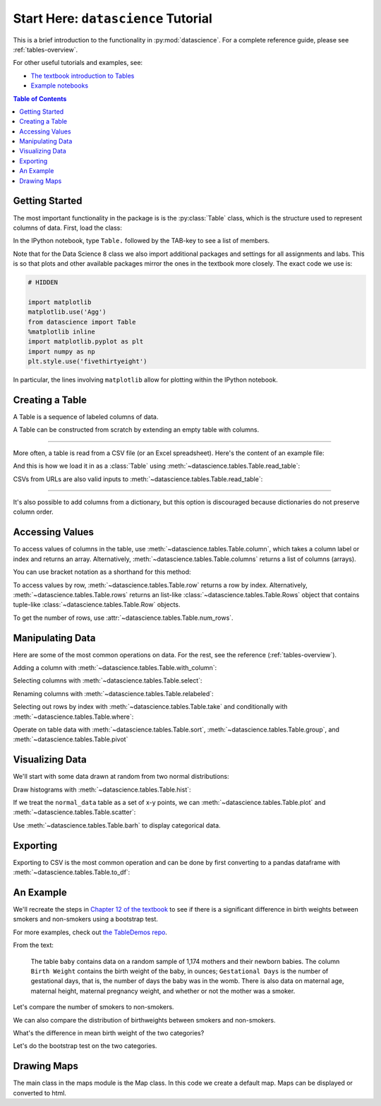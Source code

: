 Start Here: ``datascience`` Tutorial
====================================

This is a brief introduction to the functionality in
:py:mod:`datascience`.  For a complete reference guide, please see
:ref:`tables-overview`.

For other useful tutorials and examples, see:

- `The textbook introduction to Tables`_
- `Example notebooks`_

.. _The textbook introduction to Tables: https://www.inferentialthinking.com/chapters/06/Tables.html
.. _Example notebooks: https://github.com/deculler/TableDemos

.. contents:: Table of Contents
    :depth: 2
    :local:

Getting Started
---------------

The most important functionality in the package is is the :py:class:`Table`
class, which is the structure used to represent columns of data. First, load
the class:

.. ipython:: python

    from datascience import Table

In the IPython notebook, type ``Table.`` followed by the TAB-key to see a list
of members.

Note that for the Data Science 8 class we also import additional packages and
settings for all assignments and labs. This is so that plots and other available
packages mirror the ones in the textbook more closely. The exact code we use is:

.. code-block:: python

    # HIDDEN

    import matplotlib
    matplotlib.use('Agg')
    from datascience import Table
    %matplotlib inline
    import matplotlib.pyplot as plt
    import numpy as np
    plt.style.use('fivethirtyeight')

In particular, the lines involving ``matplotlib`` allow for plotting within the
IPython notebook.

Creating a Table
----------------

A Table is a sequence of labeled columns of data.

A Table can be constructed from scratch by extending an empty table with
columns.

.. ipython:: python

    t = Table().with_columns(
        'letter', ['a', 'b', 'c', 'z'],
        'count',  [  9,   3,   3,   1],
        'points', [  1,   2,   2,  10],
    )

    print(t)

------

More often, a table is read from a CSV file (or an Excel spreadsheet).  Here's
the content of an example file:

.. ipython:: python

    cat sample.csv

And this is how we load it in as a :class:`Table` using
:meth:`~datascience.tables.Table.read_table`:

.. ipython:: python

    Table.read_table('sample.csv')

CSVs from URLs are also valid inputs to
:meth:`~datascience.tables.Table.read_table`:

.. ipython:: python

    Table.read_table('https://www.inferentialthinking.com/data/sat2014.csv')

------

It's also possible to add columns from a dictionary, but this option is
discouraged because dictionaries do not preserve column order.

.. ipython:: python

    t = Table().with_columns({
        'letter': ['a', 'b', 'c', 'z'],
        'count':  [  9,   3,   3,   1],
        'points': [  1,   2,   2,  10],
    })

    print(t)

Accessing Values
----------------

To access values of columns in the table, use
:meth:`~datascience.tables.Table.column`, which takes a column label or index
and returns an array. Alternatively, :meth:`~datascience.tables.Table.columns`
returns a list of columns (arrays).

.. ipython:: python

    t

    t.column('letter')
    t.column(1)

You can use bracket notation as a shorthand for this method:

.. ipython:: python

    t['letter'] # This is a shorthand for t.column('letter')
    t[1]        # This is a shorthand for t.column(1)

To access values by row, :meth:`~datascience.tables.Table.row` returns a
row by index. Alternatively, :meth:`~datascience.tables.Table.rows` returns an
list-like :class:`~datascience.tables.Table.Rows` object that contains
tuple-like :class:`~datascience.tables.Table.Row` objects.

.. ipython:: python

    t.rows
    t.rows[0]
    t.row(0)

    second = t.rows[1]
    second
    second[0]
    second[1]

To get the number of rows, use :attr:`~datascience.tables.Table.num_rows`.

.. ipython:: python

    t.num_rows


Manipulating Data
-----------------

Here are some of the most common operations on data. For the rest, see the
reference (:ref:`tables-overview`).

Adding a column with :meth:`~datascience.tables.Table.with_column`:

.. ipython:: python

    t
    t.with_column('vowel?', ['yes', 'no', 'no', 'no'])
    t # .with_column returns a new table without modifying the original

    t.with_column('2 * count', t['count'] * 2) # A simple way to operate on columns

Selecting columns with :meth:`~datascience.tables.Table.select`:

.. ipython:: python

    t.select('letter')
    t.select(['letter', 'points'])

Renaming columns with :meth:`~datascience.tables.Table.relabeled`:

.. ipython:: python

    t
    t.relabeled('points', 'other name')
    t
    t.relabeled(['letter', 'count', 'points'], ['x', 'y', 'z'])

Selecting out rows by index with :meth:`~datascience.tables.Table.take` and
conditionally with :meth:`~datascience.tables.Table.where`:

.. ipython:: python

    t
    t.take(2) # the third row
    t.take[0:2] # the first and second rows

.. ipython:: python

    t.where('points', 2) # rows where points == 2
    t.where(t['count'] < 8) # rows where count < 8

    t['count'] < 8 # .where actually takes in an array of booleans
    t.where([False, True, True, True]) # same as the last line

Operate on table data with :meth:`~datascience.tables.Table.sort`,
:meth:`~datascience.tables.Table.group`, and
:meth:`~datascience.tables.Table.pivot`

.. ipython:: python

    t
    t.sort('count')
    t.sort('letter', descending = True)

.. ipython:: python

    # You may pass a reducing function into the collect arg
    # Note the renaming of the points column because of the collect arg
    t.select(['count', 'points']).group('count', collect=sum)

.. ipython:: python
    :okwarning:

    other_table = Table().with_columns(
        'mar_status',  ['married', 'married', 'partner', 'partner', 'married'],
        'empl_status', ['Working as paid', 'Working as paid', 'Not working',
                        'Not working', 'Not working'],
        'count',       [1, 1, 1, 1, 1])
    other_table

    other_table.pivot('mar_status', 'empl_status', 'count', collect=sum)

Visualizing Data
----------------

We'll start with some data drawn at random from two normal distributions:

.. ipython:: python

    normal_data = Table().with_columns(
        'data1', np.random.normal(loc = 1, scale = 2, size = 100),
        'data2', np.random.normal(loc = 4, scale = 3, size = 100))

    normal_data

Draw histograms with :meth:`~datascience.tables.Table.hist`:

.. ipython:: python

    @savefig hist.png width=4in
    normal_data.hist()

.. ipython:: python

    @savefig hist_binned.png width=4in
    normal_data.hist(bins = range(-5, 10))

.. ipython:: python

    @savefig hist_overlay.png width=4in
    normal_data.hist(bins = range(-5, 10), overlay = True)

If we treat the ``normal_data`` table as a set of x-y points, we can
:meth:`~datascience.tables.Table.plot` and
:meth:`~datascience.tables.Table.scatter`:

.. ipython:: python

    @savefig plot.png width=4in
    normal_data.sort('data1').plot('data1') # Sort first to make plot nicer

.. ipython:: python

    @savefig scatter.png width=4in
    normal_data.scatter('data1')

.. ipython:: python

    @savefig scatter_line.png width=4in
    normal_data.scatter('data1', fit_line = True)

Use :meth:`~datascience.tables.Table.barh` to display categorical data.

.. ipython:: python

    t
    @savefig barh.png width=4in
    t.barh('letter')

Exporting
---------

Exporting to CSV is the most common operation and can be done by first
converting to a pandas dataframe with :meth:`~datascience.tables.Table.to_df`:

.. ipython:: python

    normal_data

    # index = False prevents row numbers from appearing in the resulting CSV
    normal_data.to_df().to_csv('normal_data.csv', index = False)

An Example
----------

We'll recreate the steps in `Chapter 12 of the textbook`_ to see if there is a
significant difference in birth weights between smokers and non-smokers using a
bootstrap test.

For more examples, check out `the TableDemos repo`_.

.. _Chapter 12 of the textbook: https://www.inferentialthinking.com/chapters/12/1/AB_Testing.html
.. _the TableDemos repo: https://github.com/deculler/TableDemos

From the text:

    The table ``baby`` contains data on a random sample of 1,174 mothers and
    their newborn babies. The column ``Birth Weight`` contains the birth weight
    of the baby, in ounces; ``Gestational Days`` is the number of gestational
    days, that is, the number of days the baby was in the womb. There is also
    data on maternal age, maternal height, maternal pregnancy weight, and
    whether or not the mother was a smoker.

.. ipython:: python

    baby = Table.read_table('https://www.inferentialthinking.com/data/baby.csv')
    baby # Let's take a peek at the table

    # Select out columns we want.
    smoker_and_wt = baby.select(['Maternal Smoker', 'Birth Weight'])
    smoker_and_wt

Let's compare the number of smokers to non-smokers.

.. ipython:: python

    smoker_and_wt.select('Maternal Smoker').group('Maternal Smoker')

We can also compare the distribution of birthweights between smokers and
non-smokers.

.. ipython:: python

    # Non smokers
    # We do this by grabbing the rows that correspond to mothers that don't
    # smoke, then plotting a histogram of just the birthweights.
    @savefig not_m_smoker_weights.png width=4in
    smoker_and_wt.where('Maternal Smoker', 0).select('Birth Weight').hist()

    # Smokers
    @savefig m_smoker_weights.png width=4in
    smoker_and_wt.where('Maternal Smoker', 1).select('Birth Weight').hist()

What's the difference in mean birth weight of the two categories?

.. ipython:: python

    nonsmoking_mean = smoker_and_wt.where('Maternal Smoker', 0).column('Birth Weight').mean()
    smoking_mean = smoker_and_wt.where('Maternal Smoker', 1).column('Birth Weight').mean()

    observed_diff = nonsmoking_mean - smoking_mean
    observed_diff

Let's do the bootstrap test on the two categories.

.. ipython:: python

    num_nonsmokers = smoker_and_wt.where('Maternal Smoker', 0).num_rows
    def bootstrap_once():
        """
        Computes one bootstrapped difference in means.
        The table.sample method lets us take random samples.
        We then split according to the number of nonsmokers in the original sample.
        """
        resample = smoker_and_wt.sample(with_replacement = True)
        bootstrap_diff = resample.column('Birth Weight')[:num_nonsmokers].mean() - \
            resample.column('Birth Weight')[num_nonsmokers:].mean()
        return bootstrap_diff

    repetitions = 1000
    bootstrapped_diff_means = np.array(
        [ bootstrap_once() for _ in range(repetitions) ])

    bootstrapped_diff_means[:10]

    num_diffs_greater = (abs(bootstrapped_diff_means) > abs(observed_diff)).sum()
    p_value = num_diffs_greater / len(bootstrapped_diff_means)
    p_value


Drawing Maps
------------
The main class in the maps module is the Map class. In this code we create a default map. Maps can be displayed or converted to html.

.. ipython:: python

    from datascience.maps import Map    # import the map function
    default_map = Map()                 # generate a default map
    default_map.show()                  # display the map
    
    html = default_map.as_html()        # generate the html
    with open('map.html', 'w') as f:    # make a file to store the html
        f.write(html)                   # write the html to the file

